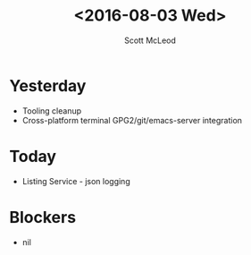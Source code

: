 #+AUTHOR: Scott McLeod
#+TITLE: <2016-08-03 Wed>
#+OPTIONS: toc:nil
* Yesterday
- Tooling cleanup
- Cross-platform terminal GPG2/git/emacs-server integration
* Today
- Listing Service - json logging
* Blockers
- nil
